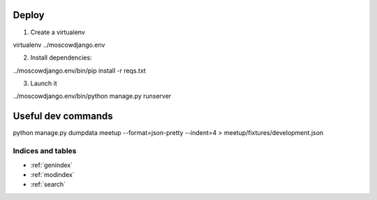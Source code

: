 Deploy
------

1) Create a virtualenv

virtualenv ../moscowdjango.env

2) Install dependencies:

../moscowdjango.env/bin/pip install -r reqs.txt

3) Launch it

../moscowdjango.env/bin/python manage.py runserver


Useful dev commands
-------------------

python manage.py dumpdata meetup --format=json-pretty --indent=4 > meetup/fixtures/development.json\


Indices and tables
==================

* :ref:`genindex`
* :ref:`modindex`
* :ref:`search`